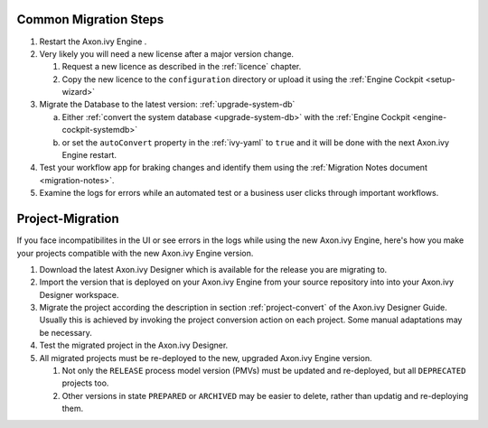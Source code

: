 .. _migration-upgrade-engine-common:

Common Migration Steps
++++++++++++++++++++++++++++++++++++

#. Restart the Axon.ivy Engine .
#. Very likely you will need a new license after a major version change.

   #. Request a new licence as described in the :ref:`licence` chapter.
   #. Copy the new licence to the ``configuration`` directory or upload it using the :ref:`Engine Cockpit <setup-wizard>`
#. Migrate the Database to the latest version: :ref:`upgrade-system-db`

   a. Either :ref:`convert the system database <upgrade-system-db>` with the :ref:`Engine Cockpit <engine-cockpit-systemdb>`
   b. or set the ``autoConvert`` property in the :ref:`ivy-yaml` to ``true`` and it will be done with the next Axon.ivy Engine restart.
#. Test your workflow app for braking changes and identify them using the :ref:`Migration Notes document <migration-notes>`.
#. Examine the logs for errors while an automated test or a business user clicks through important workflows.


.. _migration-project:

Project-Migration
++++++++++++++++++

If you face incompatibilites in the UI or see errors in the logs while using the new Axon.ivy Engine, here's how you make your projects compatible with the new Axon.ivy Engine version. 

#. Download the latest Axon.ivy Designer which is available for the release you are migrating to.
#. Import the version that is deployed on your Axon.ivy Engine from your source repository
   into into your Axon.ivy Designer workspace.
#. Migrate the project according the description in section :ref:`project-convert` of the
   Axon.ivy Designer Guide. Usually this is achieved by invoking the project conversion action
   on each project. Some manual adaptations may be necessary.
#. Test the migrated project in the Axon.ivy Designer.
#. All migrated projects must be re-deployed to the new, upgraded Axon.ivy Engine version. 

   #. Not only the ``RELEASE`` process model version (PMVs) must be updated and re-deployed, but all ``DEPRECATED`` projects too.
   #. Other versions in state ``PREPARED`` or ``ARCHIVED`` may be easier to delete, rather than updatig and re-deploying them.
